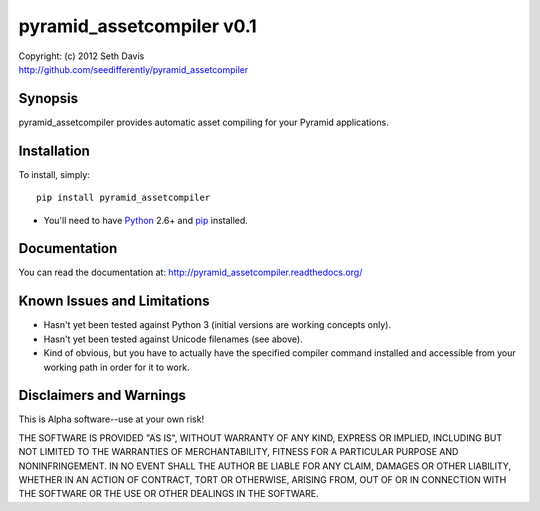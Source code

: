================================================================================
pyramid_assetcompiler v0.1
================================================================================

| Copyright: (c) 2012 Seth Davis
| http://github.com/seedifferently/pyramid_assetcompiler


Synopsis
================================================================================

pyramid_assetcompiler provides automatic asset compiling for your Pyramid
applications.


Installation
================================================================================

To install, simply::

    pip install pyramid_assetcompiler

* You'll need to have `Python`_ 2.6+ and `pip`_ installed.

.. _Python: http://www.python.org
.. _pip: http://www.pip-installer.org


Documentation
================================================================================

You can read the documentation at: http://pyramid_assetcompiler.readthedocs.org/


Known Issues and Limitations
================================================================================

* Hasn't yet been tested against Python 3 (initial versions are working concepts
  only).
* Hasn't yet been tested against Unicode filenames (see above).
* Kind of obvious, but you have to actually have the specified compiler command
  installed and accessible from your working path in order for it to work.


Disclaimers and Warnings
================================================================================

This is Alpha software--use at your own risk!

THE SOFTWARE IS PROVIDED "AS IS", WITHOUT WARRANTY OF ANY KIND, EXPRESS OR
IMPLIED, INCLUDING BUT NOT LIMITED TO THE WARRANTIES OF MERCHANTABILITY, FITNESS
FOR A PARTICULAR PURPOSE AND NONINFRINGEMENT. IN NO EVENT SHALL THE AUTHOR BE
LIABLE FOR ANY CLAIM, DAMAGES OR OTHER LIABILITY, WHETHER IN AN ACTION OF
CONTRACT, TORT OR OTHERWISE, ARISING FROM, OUT OF OR IN CONNECTION WITH THE
SOFTWARE OR THE USE OR OTHER DEALINGS IN THE SOFTWARE.
